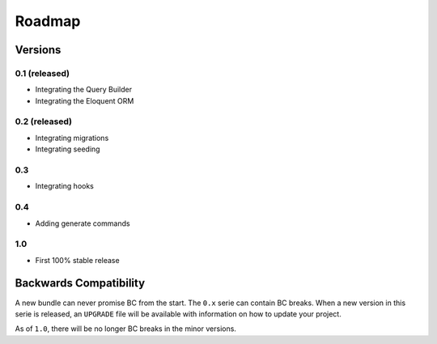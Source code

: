Roadmap
=======

Versions
--------

0.1 (released)
~~~~~~~~~~~~~~

* Integrating the Query Builder
* Integrating the Eloquent ORM

0.2 (released)
~~~~~~~~~~~~~~

* Integrating migrations
* Integrating seeding

0.3
~~~

* Integrating hooks

0.4
~~~

* Adding generate commands

1.0
~~~

* First 100% stable release

Backwards Compatibility
-----------------------

A new bundle can never promise BC from the start. The ``0.x`` serie can
contain BC breaks. When a new version in this serie is released, an
``UPGRADE`` file will be available with information on how to update your
project.

As of ``1.0``, there will be no longer BC breaks in the minor versions.
